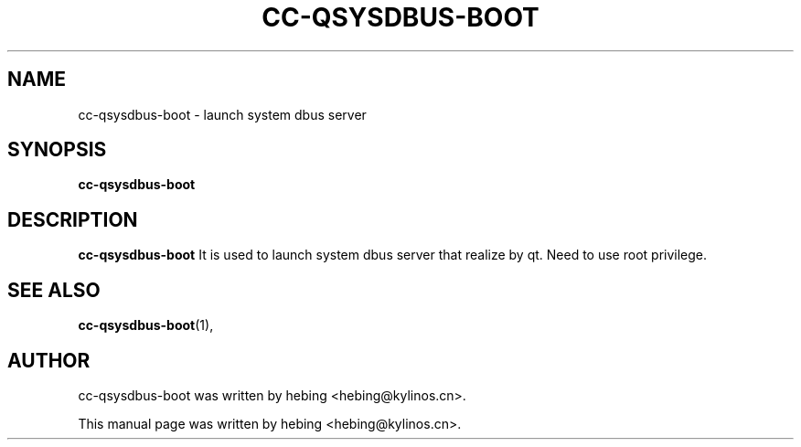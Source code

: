 .\" Hey, EMACS: -*- nroff -*-
.TH CC-QSYSDBUS-BOOT 1 "20 SEP 2019"
.\" Please adjust this date whenever revising the manpage.
.SH NAME
cc-qsysdbus-boot \- launch system dbus server
.SH SYNOPSIS
.B cc-qsysdbus-boot
.SH DESCRIPTION
.B cc-qsysdbus-boot
It is used to launch system dbus server that realize by qt. Need to use root privilege.
.PP
.SH SEE ALSO
.BR cc-qsysdbus-boot (1),
.br
.SH AUTHOR
cc-qsysdbus-boot was written by hebing <hebing@kylinos.cn>.
.PP
This manual page was written by hebing <hebing@kylinos.cn>.

